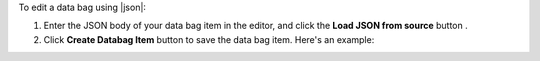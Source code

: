 .. This is an included how-to. 


To edit a data bag using |json|:

#. Enter the JSON body of your data bag item in the editor, and click the **Load JSON from source** button .

#. Click **Create Databag Item** button to save the data bag item. Here's an example:

.. image:: ../../images_old/step_manage_server_open_source_data_bag_edit_source_1.png
